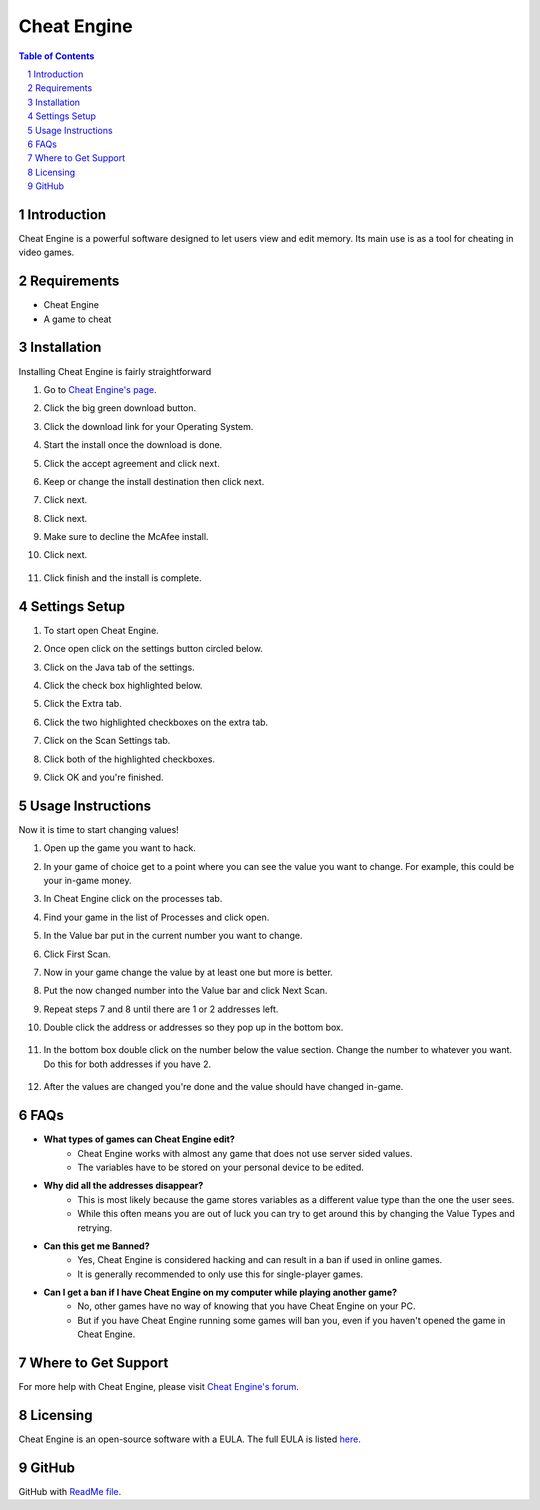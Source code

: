 Cheat Engine
=========================================

.. sectnum::
.. contents:: **Table of Contents**

Introduction
~~~~~~~~~~~~
Cheat Engine is a powerful software designed to let users view and edit memory.
Its main use is as a tool for cheating in video games. 

Requirements
~~~~~~~~~~~~~

- Cheat Engine
- A game to cheat

Installation
~~~~~~~~~~~~
Installing Cheat Engine is fairly straightforward

1. Go to `Cheat Engine's page <https://www.cheatengine.org/>`_.

2. Click the big green download button.

3. Click the download link for your Operating System.

   .. image:: Images/Download.PNG

4. Start the install once the download is done.

5. Click the accept agreement and click next.

   .. image:: Images/Lisensing.PNG

6. Keep or change the install destination then click next.

   .. image:: Images/Destination.PNG

7. Click next.

   .. image:: Images/Start_Menu.PNG

8. Click next.

   .. image:: Images/Additional_Tasks.PNG

9. Make sure to decline the McAfee install.

   .. image:: Images/Decline.PNG

10. Click next.

   .. image:: Images/Information.PNG

11. Click finish and the install is complete.

   .. image:: Images/Finish.PNG

Settings Setup
~~~~~~~~~~~~~~

1. To start open Cheat Engine.

2. Once open click on the settings button circled below. 

   .. image:: Images/Settings.PNG

3. Click on the Java tab of the settings.

   .. image:: Images/Java.PNG

4. Click the check box highlighted below.

   .. image:: Images/Show_java.PNG

5. Click the Extra tab.

   .. image:: Images/Extra.PNG

6. Click the two highlighted checkboxes on the extra tab.

   .. image:: Images/Extra_check.PNG

7. Click on the Scan Settings tab.

   .. image:: Images/Scan_Settings.PNG

8. Click both of the highlighted checkboxes.

   .. image:: Images/Scan_Checks.PNG

9. Click OK and you're finished.

Usage Instructions
~~~~~~~~~~~~~~~~~~

Now it is time to start changing values!

1. Open up the game you want to hack.

2. In your game of choice get to a point where you can see the value you want to change. For example, this could be your in-game money.

   .. image:: Images/Find_edit_value.PNG

3. In Cheat Engine click on the processes tab.

   .. image:: Images/Proccesess.PNG

4. Find your game in the list of Processes and click open.

   .. image:: Images/Open.PNG

5. In the Value bar put in the current number you want to change.

   .. image:: Images/First_scan.PNG
       :width: 1200px

6. Click First Scan.

   .. image:: Images/Click_scan.PNG

7. Now in your game change the value by at least one but more is better. 

   .. image:: Images/change_ingame_value.PNG

8. Put the now changed number into the Value bar and click Next Scan.

   .. image:: Images/Next_scan_2.PNG

9. Repeat steps 7 and 8 until there are 1 or 2 addresses left.

   .. image:: Images/less_than_4_values.PNG

10. Double click the address or addresses so they pop up in the bottom box.

   .. image:: Images/Value_to_edit.PNG

11. In the bottom box double click on the number below the value section. Change the number to whatever you want. Do this for both addresses if you have 2.

   .. image:: Images/pop_up_window_change_value.PNG

12. After the values are changed you're done and the value should have changed in-game.

   .. image:: Images/Finished.PNG
       :width: 1200px
    
FAQs
~~~~

* **What types of games can Cheat Engine edit?**
   * Cheat Engine works with almost any game that does not use server sided values.
   * The variables have to be stored on your personal device to be edited.

* **Why did all the addresses disappear?**
   * This is most likely because the game stores variables as a different value type than the one the user sees.
   * While this often means you are out of luck you can try to get around this by changing the Value Types and retrying.

* **Can this get me Banned?**
   * Yes, Cheat Engine is considered hacking and can result in a ban if used in online games.
   * It is generally recommended to only use this for single-player games.

* **Can I get a ban if I have Cheat Engine on my computer while playing another game?**
   * No, other games have no way of knowing that you have Cheat Engine on your PC.
   * But if you have Cheat Engine running some games will ban you, even if you haven't opened the game in Cheat Engine.

Where to Get Support
~~~~~~~~~~~~~~~~~~~~

For more help with Cheat Engine, please visit `Cheat Engine's forum <https://forum.cheatengine.org/>`_.

Licensing
~~~~~~~~~

Cheat Engine is an open-source software with a EULA. The full EULA is listed `here <https://virusbarubiru.wordpress.com/2013/02/11/cheat-engine-licence-opencandy-end-user-license-agreement/>`_.

GitHub
~~~~~~~

GitHub with `ReadMe file <https://github.com/uberskier/ubeskier.github.io>`_.
